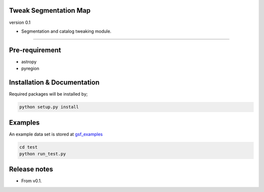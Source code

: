 
Tweak Segmentation Map
~~~~~~~~~~~~~~~~~~~~~~
version 0.1

- Segmentation and catalog tweaking module.

========================================================================================


Pre-requirement
~~~~~~~~~~~~~~~

- astropy
- pyregion


Installation & Documentation
~~~~~~~~~~~~~~~~~~~~~~~~~~~~

Required packages will be installed by;

.. code-block:: bash

    python setup.py install


Examples
~~~~~~~~
An example data set is stored at `gsf_examples <https://github.com/mtakahiro/gsf_examples/tree/master/example/>`__

.. code-block:: bash

    cd test
    python run_test.py


Release notes
~~~~~~~~~~~~~
- From v0.1.
